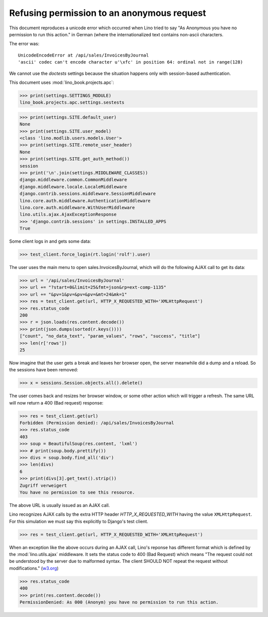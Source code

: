 .. _book.specs.ajax:
.. _cosi.tested.bel_de:

===========================================
Refusing permission to an anonymous request
===========================================

.. to test only this document:

    $ doctest docs/specs/ajax.rst

    doctest init:

    >>> import lino
    >>> lino.startup('lino_book.projects.apc.settings.sestests')
    >>> from lino.api.doctest import *


This document reproduces a unicode error which occurred when Lino
tried to say "As Anonymous you have no permission to run this action."
in German (where the internationalized text contains non-ascii
characters.

The error was::

  UnicodeEncodeError at /api/sales/InvoicesByJournal
  'ascii' codec can't encode character u'\xfc' in position 64: ordinal not in range(128)

We cannot use the `doctests` settings because the situation happens
only with session-based authentication.


This document uses :mod:`lino_book.projects.apc`:

>>> print(settings.SETTINGS_MODULE)
lino_book.projects.apc.settings.sestests

>>> print(settings.SITE.default_user)
None
>>> print(settings.SITE.user_model)
<class 'lino.modlib.users.models.User'>
>>> print(settings.SITE.remote_user_header)
None
>>> print(settings.SITE.get_auth_method())
session
>>> print('\n'.join(settings.MIDDLEWARE_CLASSES))
django.middleware.common.CommonMiddleware
django.middleware.locale.LocaleMiddleware
django.contrib.sessions.middleware.SessionMiddleware
lino.core.auth.middleware.AuthenticationMiddleware
lino.core.auth.middleware.WithUserMiddleware
lino.utils.ajax.AjaxExceptionResponse
>>> 'django.contrib.sessions' in settings.INSTALLED_APPS
True

Some client logs in and gets some data:

>>> test_client.force_login(rt.login('rolf').user)

The user uses the main menu to open sales.InvoicesByJournal, which
will do the following AJAX call to get its data:

>>> url = '/api/sales/InvoicesByJournal'
>>> url += "?start=0&limit=25&fmt=json&rp=ext-comp-1135"
>>> url += "&pv=1&pv=&pv=&pv=&mt=24&mk=1"
>>> res = test_client.get(url, HTTP_X_REQUESTED_WITH='XMLHttpRequest')
>>> res.status_code
200
>>> r = json.loads(res.content.decode())
>>> print(json.dumps(sorted(r.keys())))
["count", "no_data_text", "param_values", "rows", "success", "title"]
>>> len(r['rows'])
25

Now imagine that the user gets a break and leaves her browser open,
the server meanwhile did a dump and a reload. So the sessions have
been removed:

>>> x = sessions.Session.objects.all().delete()

The user comes back and resizes her browser window, or some other
action which will trigger a refresh.  The same URL will now return a
400 (Bad request) response:

>>> res = test_client.get(url)
Forbidden (Permission denied): /api/sales/InvoicesByJournal
>>> res.status_code
403
>>> soup = BeautifulSoup(res.content, 'lxml')
>>> # print(soup.body.prettify())
>>> divs = soup.body.find_all('div')
>>> len(divs)
6
>>> print(divs[3].get_text().strip())
Zugriff verweigert
You have no permission to see this resource.


The above URL is usually issued as an AJAX call.

Lino recognizes AJAX calls 
by the extra HTTP header `HTTP_X_REQUESTED_WITH`
having the value ``XMLHttpRequest``.
For this simulation 
we must say this explicitly to Django's test client.

>>> res = test_client.get(url, HTTP_X_REQUESTED_WITH='XMLHttpRequest')

When an exception like the above occurs during an AJAX call, Lino's
reponse has different format which is defined by the
:mod:`lino.utils.ajax` middleware. It sets the status code to 400 (Bad
Request) which means "The request could not be understood by the
server due to malformed syntax. The client SHOULD NOT repeat the
request without modifications." (`w3.org
<https://www.w3.org/Protocols/rfc2616/rfc2616-sec10.html#sec10>`__)

>>> res.status_code
400
>>> print(res.content.decode())
PermissionDenied: As 000 (Anonym) you have no permission to run this action.


